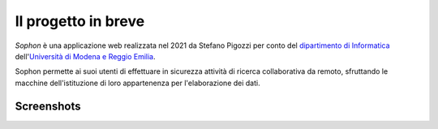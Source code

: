 Il progetto in breve
********************

*Sophon* è una applicazione web realizzata nel 2021 da Stefano Pigozzi per conto del `dipartimento di Informatica`_ dell'`Università di Modena e Reggio Emilia`_.

Sophon permette ai suoi utenti di effettuare in sicurezza attività di ricerca collaborativa da remoto, sfruttando le macchine dell'istituzione di loro appartenenza per l'elaborazione dei dati.

.. _dipartimento di Informatica: https://www.fim.unimore.it/
.. _Università di Modena e Reggio Emilia: https://www.unimore.it/


Screenshots
-----------

.. image:: screenshots/instance_select.png
.. image:: screenshots/user_select.png
.. image:: screenshots/notebook_select.png
.. image:: screenshots/mode_select.png
.. image:: screenshots/inside_the_lab.png
.. image:: screenshots/admin_page.png
